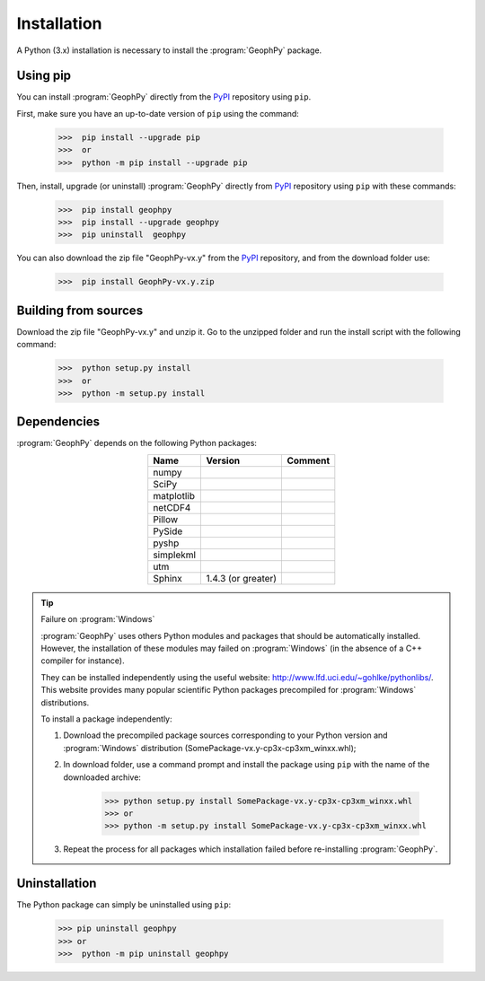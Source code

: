 .. _chap-install-geophpy:

Installation
************

A Python (3.x) installation is necessary to install the :program:`GeophPy` package. 

Using pip
=========

You can install :program:`GeophPy` directly from the `PyPI`_ repository using ``pip``.

First, make sure you have an up-to-date version of ``pip`` using the command:

    >>>  pip install --upgrade pip
    >>>  or
    >>>  python -m pip install --upgrade pip

Then, install, upgrade (or uninstall) :program:`GeophPy` directly from `PyPI`_ repository using ``pip`` with these commands:

    >>>  pip install geophpy
    >>>  pip install --upgrade geophpy
    >>>  pip uninstall  geophpy

You can also download the zip file "GeophPy-vx.y" from the `PyPI`_ repository, and from the download folder use:

    >>>  pip install GeophPy-vx.y.zip

.. _`PyPI`: https://pypi.org/project/GeophPy/

Building from sources
=====================

Download the zip file "GeophPy-vx.y" and unzip it. 
Go to the unzipped folder and run the install script with the following command:

    >>>  python setup.py install
    >>>  or
    >>>  python -m setup.py install

Dependencies
============

:program:`GeophPy` depends on the following Python packages:

.. list-table:: 
   :header-rows: 1
   :widths: auto
   :stub-columns: 0
   :align: center

   *  -  Name
      -  Version
      -  Comment
   *  -  numpy
      -  
      -  
   *  -  SciPy
      - 
      - 
   *  -  matplotlib
      -   
      -  
   *  -  netCDF4
      - 
      - 
   *  -  Pillow
      - 
      - 
   *  -  PySide
      - 
      - 
   *  -  pyshp
      - 
      - 
   *  -  simplekml
      - 
      - 
   *  -  utm
      - 
      - 
   *  -  Sphinx
      - 1.4.3 (or greater)
      - 

.. tip:: Failure on :program:`Windows`

   :program:`GeophPy` uses others Python modules and packages that should be automatically installed. 
   However, the installation of these modules may failed on :program:`Windows` (in the absence of a C++ compiler for instance).

   They can be installed independently using the useful website: http://www.lfd.uci.edu/~gohlke/pythonlibs/.
   This website provides many popular scientific Python packages precompiled for :program:`Windows` distributions.

   To install a package independently:

   #. Download the precompiled package sources corresponding to your Python version and :program:`Windows` distribution (SomePackage-vx.y-cp3x-cp3xm_winxx.whl);

      .. image:: _static/figInstallGeophPyPackages.png
                   :height: 4cm

   #. In download folder, use a command prompt and install the package using ``pip`` with the name of the downloaded archive:

       >>> python setup.py install SomePackage-vx.y-cp3x-cp3xm_winxx.whl
       >>> or
       >>> python -m setup.py install SomePackage-vx.y-cp3x-cp3xm_winxx.whl

   #. Repeat the process for all packages which installation failed before re-installing :program:`GeophPy`.

Uninstallation
==============

The Python package can simply be uninstalled using ``pip``:

    >>> pip uninstall geophpy
    >>> or
    >>>  python -m pip uninstall geophpy
